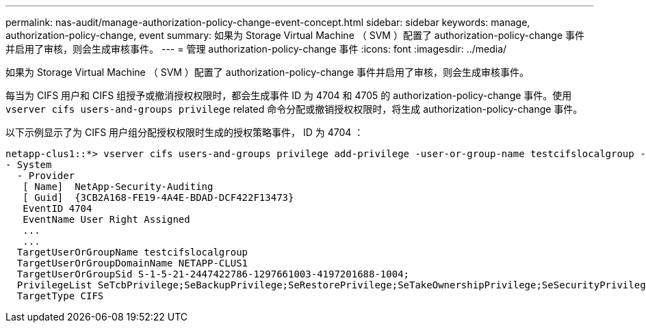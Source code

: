 ---
permalink: nas-audit/manage-authorization-policy-change-event-concept.html 
sidebar: sidebar 
keywords: manage, authorization-policy-change, event 
summary: 如果为 Storage Virtual Machine （ SVM ）配置了 authorization-policy-change 事件并启用了审核，则会生成审核事件。 
---
= 管理 authorization-policy-change 事件
:icons: font
:imagesdir: ../media/


[role="lead"]
如果为 Storage Virtual Machine （ SVM ）配置了 authorization-policy-change 事件并启用了审核，则会生成审核事件。

每当为 CIFS 用户和 CIFS 组授予或撤消授权权限时，都会生成事件 ID 为 4704 和 4705 的 authorization-policy-change 事件。使用 `vserver cifs users-and-groups privilege` related 命令分配或撤销授权权限时，将生成 authorization-policy-change 事件。

以下示例显示了为 CIFS 用户组分配授权权限时生成的授权策略事件， ID 为 4704 ：

[listing]
----
netapp-clus1::*> vserver cifs users-and-groups privilege add-privilege -user-or-group-name testcifslocalgroup -privileges *
- System
  - Provider
   [ Name]  NetApp-Security-Auditing
   [ Guid]  {3CB2A168-FE19-4A4E-BDAD-DCF422F13473}
   EventID 4704
   EventName User Right Assigned
   ...
   ...
  TargetUserOrGroupName testcifslocalgroup
  TargetUserOrGroupDomainName NETAPP-CLUS1
  TargetUserOrGroupSid S-1-5-21-2447422786-1297661003-4197201688-1004;
  PrivilegeList SeTcbPrivilege;SeBackupPrivilege;SeRestorePrivilege;SeTakeOwnershipPrivilege;SeSecurityPrivilege;SeChangeNotifyPrivilege;
  TargetType CIFS
----